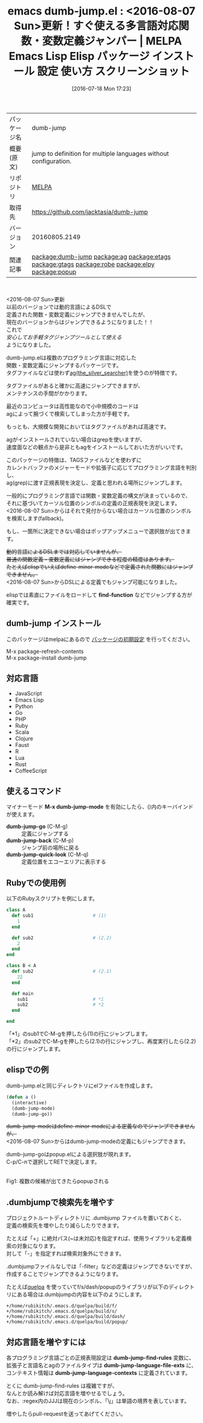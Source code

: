 #+BLOG: rubikitch
#+POSTID: 2487
#+DATE: [2016-07-18 Mon 17:23]
#+PERMALINK: dumb-jump
#+OPTIONS: toc:nil num:nil todo:nil pri:nil tags:nil ^:nil \n:t -:nil
#+ISPAGE: nil
#+DESCRIPTION:
# (progn (erase-buffer)(find-file-hook--org2blog/wp-mode))
#+BLOG: rubikitch
#+CATEGORY: Emacs
#+EL_PKG_NAME: dumb-jump
#+EL_TAGS: emacs, %p, %p.el, emacs lisp %p, elisp %p, emacs %f %p, emacs %p 使い方, emacs %p 設定, emacs パッケージ %p, emacs %p スクリーンショット, relate:ag, relate:etags, relate:gtags, relate:robe, relate:elpy, 関数定義へジャンプ, 変数定義へジャンプ, ソースコード検索, exuberant-ctags, GNU Global, ctags, etags, タグファイル, TAGS, ソースコードgrep検索, ag, the_silver_searcher, relate:popup
#+EL_TITLE: Emacs Lisp Elisp パッケージ インストール 設定 使い方 スクリーンショット
#+EL_TITLE0: <2016-08-07 Sun>更新！すぐ使える多言語対応関数・変数定義ジャンパー
#+EL_URL: 
#+begin: org2blog
#+DESCRIPTION: MELPAのEmacs Lispパッケージdumb-jumpの紹介
#+MYTAGS: package:dumb-jump, emacs 使い方, emacs コマンド, emacs, dumb-jump, dumb-jump.el, emacs lisp dumb-jump, elisp dumb-jump, emacs melpa dumb-jump, emacs dumb-jump 使い方, emacs dumb-jump 設定, emacs パッケージ dumb-jump, emacs dumb-jump スクリーンショット, relate:ag, relate:etags, relate:gtags, relate:robe, relate:elpy, 関数定義へジャンプ, 変数定義へジャンプ, ソースコード検索, exuberant-ctags, GNU Global, ctags, etags, タグファイル, TAGS, ソースコードgrep検索, ag, the_silver_searcher, relate:popup
#+TAGS: package:dumb-jump, emacs 使い方, emacs コマンド, emacs, dumb-jump, dumb-jump.el, emacs lisp dumb-jump, elisp dumb-jump, emacs melpa dumb-jump, emacs dumb-jump 使い方, emacs dumb-jump 設定, emacs パッケージ dumb-jump, emacs dumb-jump スクリーンショット, relate:ag, relate:etags, relate:gtags, relate:robe, relate:elpy, 関数定義へジャンプ, 変数定義へジャンプ, ソースコード検索, exuberant-ctags, GNU Global, ctags, etags, タグファイル, TAGS, ソースコードgrep検索, ag, the_silver_searcher, relate:popup, Emacs, find-function, find-function, dumb-jump-go, dumb-jump-back, dumb-jump-quick-look, dumb-jump-language-file-exts, dumb-jump-language-contexts
#+TITLE: emacs dumb-jump.el : <2016-08-07 Sun>更新！すぐ使える多言語対応関数・変数定義ジャンパー | MELPA Emacs Lisp Elisp パッケージ インストール 設定 使い方 スクリーンショット
#+BEGIN_HTML
<table>
<tr><td>パッケージ名</td><td>dumb-jump</td></tr>
<tr><td>概要(原文)</td><td>jump to definition for multiple languages without configuration.</td></tr>
<tr><td>リポジトリ</td><td><a href="http://melpa.org/">MELPA</a></td></tr>
<tr><td>取得先</td><td><a href="https://github.com/jacktasia/dumb-jump">https://github.com/jacktasia/dumb-jump</a></td></tr>
<tr><td>バージョン</td><td>20160805.2149</td></tr>
<tr><td>関連記事</td><td><a href="http://rubikitch.com/tag/package:dumb-jump/">package:dumb-jump</a> <a href="http://rubikitch.com/tag/package:ag/">package:ag</a> <a href="http://rubikitch.com/tag/package:etags/">package:etags</a> <a href="http://rubikitch.com/tag/package:gtags/">package:gtags</a> <a href="http://rubikitch.com/tag/package:robe/">package:robe</a> <a href="http://rubikitch.com/tag/package:elpy/">package:elpy</a> <a href="http://rubikitch.com/tag/package:popup/">package:popup</a></td></tr>
</table>
<br />
#+END_HTML
<2016-08-07 Sun>更新
以前のバージョンでは動的言語によるDSLで
定義された関数・変数定義にジャンプできませんでしたが、
現在のバージョンからはジャンプできるようになりました！！
これで
/安心してお手軽タグジャンプツールとして使える/
ようになりました。

dumb-jump.elは複数のプログラミング言語に対応した
関数・変数定義にジャンプするパッケージです。
タグファイルなどは使わず[[https://github.com/ggreer/the_silver_searcher][ag(the_silver_searcher)]]を使うのが特徴です。

タグファイルがあると確かに高速にジャンプできますが、
メンテナンスの手間がかかります。

最近のコンピュータは高性能なので小中規模のコードは
agによって腕づくで検索してしまった方が手軽です。

もっとも、大規模な開発においてはタグファイルがあれば高速です。

agがインストールされていない場合はgrepを使いますが、
速度面などの観点から是非ともagをインストールしておいた方がいいです。

このパッケージの特徴は、TAGSファイルなどを使わずに
カレントバッファのメジャーモードや拡張子に応じてプログラミング言語を判別し、
ag(grep)に渡す正規表現を決定し、定義と思われる場所にジャンプします。

一般的にプログラミング言語では関数・変数定義の構文が決まっているので、
それに基づいてカーソル位置のシンボルの定義の正規表現を決定します。
<2016-08-07 Sun>からはそれで見付からない場合はカーソル位置のシンボルを検索します(fallback)。

もし、一箇所に決定できない場合はポップアップメニューで選択肢が出てきます。

+動的言語によるDSLまでは対応していませんが、+
+普通の関数定義・変数定義にはジャンプできる程度の精度はあります。+
+たとえばelispでいえばdefine-minor-modeなどで定義された関数にはジャンプできません。+
<2016-08-07 Sun>からDSLによる定義でもジャンプ可能になりました。

elispでは素直にファイルをロードして *find-function* などでジャンプする方が確実です。 
** dumb-jump インストール
このパッケージはmelpaにあるので [[http://rubikitch.com/package-initialize][パッケージの初期設定]] を行ってください。

M-x package-refresh-contents
M-x package-install dumb-jump


#+end:
** 概要                                                             :noexport:
<2016-08-07 Sun>更新
以前のバージョンでは動的言語によるDSLで
定義された関数・変数定義にジャンプできませんでしたが、
現在のバージョンからはジャンプできるようになりました！！
これで
/安心してお手軽タグジャンプツールとして使える/
ようになりました。

dumb-jump.elは複数のプログラミング言語に対応した
関数・変数定義にジャンプするパッケージです。
タグファイルなどは使わず[[https://github.com/ggreer/the_silver_searcher][ag(the_silver_searcher)]]を使うのが特徴です。

タグファイルがあると確かに高速にジャンプできますが、
メンテナンスの手間がかかります。

最近のコンピュータは高性能なので小中規模のコードは
agによって腕づくで検索してしまった方が手軽です。

もっとも、大規模な開発においてはタグファイルがあれば高速です。

agがインストールされていない場合はgrepを使いますが、
速度面などの観点から是非ともagをインストールしておいた方がいいです。

このパッケージの特徴は、TAGSファイルなどを使わずに
カレントバッファのメジャーモードや拡張子に応じてプログラミング言語を判別し、
ag(grep)に渡す正規表現を決定し、定義と思われる場所にジャンプします。

一般的にプログラミング言語では関数・変数定義の構文が決まっているので、
それに基づいてカーソル位置のシンボルの定義の正規表現を決定します。
<2016-08-07 Sun>からはそれで見付からない場合はカーソル位置のシンボルを検索します(fallback)。

もし、一箇所に決定できない場合はポップアップメニューで選択肢が出てきます。

+動的言語によるDSLまでは対応していませんが、+
+普通の関数定義・変数定義にはジャンプできる程度の精度はあります。+
+たとえばelispでいえばdefine-minor-modeなどで定義された関数にはジャンプできません。+
<2016-08-07 Sun>からDSLによる定義でもジャンプ可能になりました。

elispでは素直にファイルをロードして *find-function* などでジャンプする方が確実です。 
** 対応言語
- JavaScript
- Emacs Lisp
- Python
- Go
- PHP
- Ruby
- Scala
- Clojure
- Faust
- R
- Lua
- Rust
- CoffeeScript
** 使えるコマンド
マイナーモード *M-x dumb-jump-mode* を有効にしたら、()内のキーバインドが使えます。

- *dumb-jump-go* (C-M-g) :: 定義にジャンプする
- *dumb-jump-back* (C-M-p) :: ジャンプ前の場所に戻る
- *dumb-jump-quick-look* (C-M-q) :: 定義位置をエコーエリアに表示する

** Rubyでの使用例
以下のRubyスクリプトを例にします。

#+BEGIN_SRC ruby :results xmp silent
class A
  def sub1                      # (1)
    1
  end

  def sub2                      # (2.2)
    2
  end
end

class B < A
  def sub2                      # (2.1)
    22
  end

  def main
    sub1                        # *1
    sub2                        # *2
  end

end
#+END_SRC

「*1」のsub1でC-M-gを押したら(1)の行にジャンプします。
「*2」のsub2でC-M-gを押したら(2.1)の行にジャンプし、再度実行したら(2.2)の行にジャンプします。
** elispでの例
dumb-jump.elと同じディレクトリにelファイルを作成します。

#+BEGIN_SRC emacs-lisp :results silent
(defun a ()
  (interactive)
  (dumb-jump-mode)
  (dumb-jump-go))
#+END_SRC

+dumb-jump-modeはdefine-minor-modeによる定義なのでジャンプできませんが、+
<2016-08-07 Sun>からはdumb-jump-modeの定義にもジャンプできます。

dumb-jump-goはpopup.elによる選択肢が現れます。
C-p/C-nで選択してRETで決定します。

#+ATTR_HTML: :width 480
[[file:/r/sync/screenshots/20160718173803.png]]
Fig1: 複数の候補が出てきたらpopupされる

** .dumbjumpで検索先を増やす
プロジェクトルートディレクトリに .dumbjump ファイルを置いておくと、
定義の検索先を増やしたり減らしたりできます。

たとえば「+」に絶対パス(~は未対応)を指定すれば、使用ライブラリも定義検索の対象になります。
対して「-」を指定すれば検索対象外にできます。

.dumbjumpファイルなしでは「-filter」などの定義はジャンプできないですが、
作成することでジャンプできるようになります。

たとえば[[http://rubikitch.com/2014/09/01/quelpa/][quelpa]] を使っていてf/s/dash/popupのライブラリが以下のディレクトリにある場合は.dumbjumpの内容を以下のようにします。

#+BEGIN_EXAMPLE
+/home/rubikitch/.emacs.d/quelpa/build/f/
+/home/rubikitch/.emacs.d/quelpa/build/s/
+/home/rubikitch/.emacs.d/quelpa/build/dash/
+/home/rubikitch/.emacs.d/quelpa/build/popup/
#+END_EXAMPLE
** 対応言語を増やすには
各プログラミング言語ごとの正規表現設定は *dumb-jump-find-rules* 変数に、
拡張子と言語名とagのファイルタイプは *dumb-jump-language-file-exts* に、
コンテキスト情報は *dumb-jump-language-contexts* に定義されています。

とくに dumb-jump-find-rules は複雑ですが、
なんとか読み解けば対応言語を増やせるでしょう。
なお、:regex内のJJJは現在のシンボル、「\\j」は単語の境界を表しています。


増やしたらpull-requestを送ってあげてください。


# (progn (forward-line 1)(shell-command "screenshot-time.rb org_template" t))

# /r/sync/screenshots/20160718173803.png http://rubikitch.com/wp-content/uploads/2016/07/20160718173803.png
